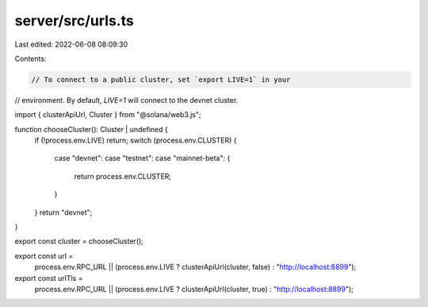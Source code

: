 server/src/urls.ts
==================

Last edited: 2022-06-08 08:09:30

Contents:

.. code-block:: ts

    // To connect to a public cluster, set `export LIVE=1` in your
// environment. By default, `LIVE=1` will connect to the devnet cluster.

import { clusterApiUrl, Cluster } from "@solana/web3.js";

function chooseCluster(): Cluster | undefined {
  if (!process.env.LIVE) return;
  switch (process.env.CLUSTER) {
    case "devnet":
    case "testnet":
    case "mainnet-beta": {
      return process.env.CLUSTER;
    }
  }
  return "devnet";
}

export const cluster = chooseCluster();

export const url =
  process.env.RPC_URL ||
  (process.env.LIVE ? clusterApiUrl(cluster, false) : "http://localhost:8899");

export const urlTls =
  process.env.RPC_URL ||
  (process.env.LIVE ? clusterApiUrl(cluster, true) : "http://localhost:8899");


